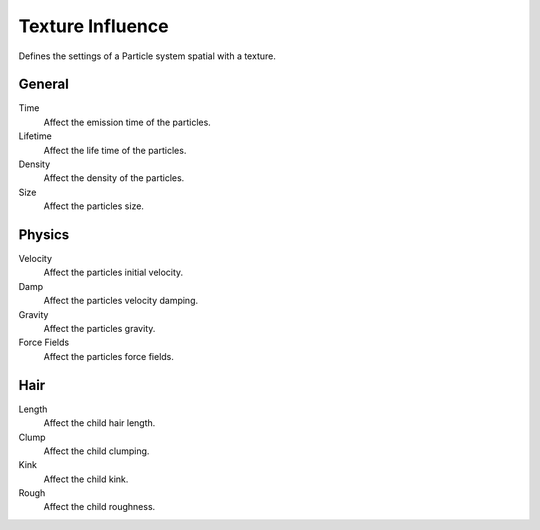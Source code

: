 .. https://developer.blender.org/T46363
.. left out: Mapping Coordinates

.. _bpy.types.ParticleSettingsTextureSlot:

*****************
Texture Influence
*****************

.. reference::

   :Panel:     :menuselection:`Texture --> Influence`

.. TODO2.8:
   .. figure:: /images/physics_particles_texture-influence_panel.png
      :align: right

      Texture influence settings.

Defines the settings of a Particle system spatial with a texture.


General
=======

Time
   Affect the emission time of the particles.
Lifetime
   Affect the life time of the particles.
Density
   Affect the density of the particles.
Size
   Affect the particles size.


Physics
=======

Velocity
   Affect the particles initial velocity.
Damp
   Affect the particles velocity damping.
Gravity
   Affect the particles gravity.
Force Fields
   Affect the particles force fields.


Hair
====

Length
   Affect the child hair length.
Clump
   Affect the child clumping.
Kink
   Affect the child kink.
Rough
   Affect the child roughness.
